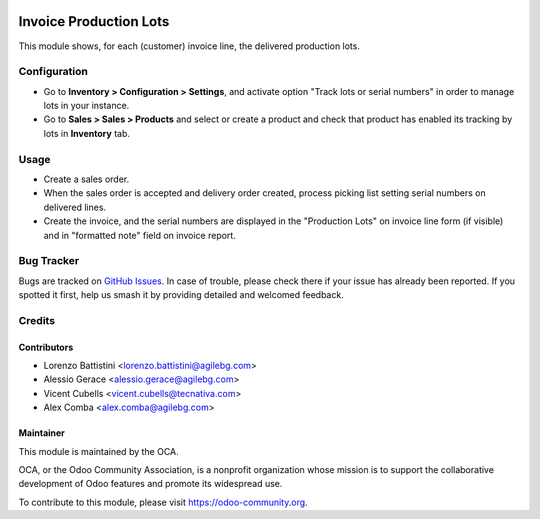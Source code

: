 .. image:: https://img.shields.io/badge/licence-AGPL--3-blue.svg
   :target: http://www.gnu.org/licenses/agpl
   :alt: License: AGPL-3

=======================
Invoice Production Lots
=======================

This module shows, for each (customer) invoice line, the delivered production
lots.

Configuration
=============

* Go to **Inventory > Configuration > Settings**, and activate option "Track
  lots or serial numbers" in order to manage lots in your instance.
* Go to **Sales > Sales > Products** and select or create a product and check
  that product has enabled its tracking by lots in **Inventory** tab.

Usage
=====

* Create a sales order.
* When the sales order is accepted and delivery order created,
  process picking list setting serial numbers on delivered lines.
* Create the invoice, and the serial numbers are displayed in the "Production
  Lots" on invoice line form (if visible) and in "formatted note" field on
  invoice report.

.. image:: https://odoo-community.org/website/image/ir.attachment/5784_f2813bd/datas
   :alt: Try me on Runbot
   :target: https://runbot.odoo-community.org/runbot/94/10.0

Bug Tracker
===========

Bugs are tracked on `GitHub Issues <https://github.com/OCA/account-invoice-reporting/issues>`_.
In case of trouble, please check there if your issue has already been reported.
If you spotted it first, help us smash it by providing detailed and welcomed
feedback.

Credits
=======

Contributors
------------

* Lorenzo Battistini <lorenzo.battistini@agilebg.com>
* Alessio Gerace <alessio.gerace@agilebg.com>
* Vicent Cubells <vicent.cubells@tecnativa.com>
* Alex Comba <alex.comba@agilebg.com>

Maintainer
----------

.. image:: https://odoo-community.org/logo.png
   :alt: Odoo Community Association
   :target: https://odoo-community.org

This module is maintained by the OCA.

OCA, or the Odoo Community Association, is a nonprofit organization whose
mission is to support the collaborative development of Odoo features and
promote its widespread use.

To contribute to this module, please visit https://odoo-community.org.
